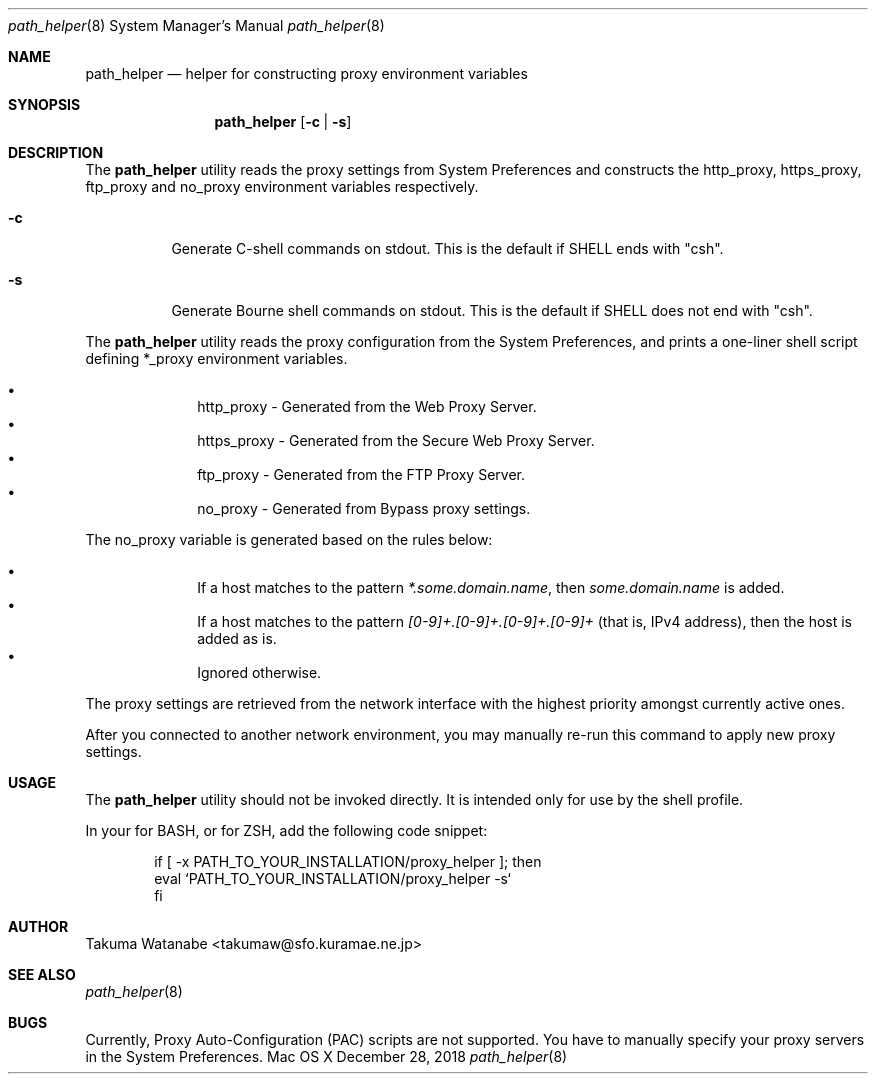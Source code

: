 .\"
.\" Copyright (c) 2018 Takuma Watanabe.  All rights reserved.
.\"
.Dd December 28, 2018
.Dt path_helper 8
.Os "Mac OS X"
.Sh NAME
.Nm path_helper
.Nd helper for constructing proxy environment variables
.Sh SYNOPSIS
.Nm
.Op Fl c | Fl s
.Sh DESCRIPTION
The
.Nm
utility reads the proxy settings from System Preferences and constructs the
.Ev http_proxy ,
.Ev https_proxy ,
.Ev ftp_proxy
and
.Ev no_proxy
environment variables respectively.
.Pp
.Bl -tag -width Ds
.It Fl c
Generate C-shell commands on stdout.  This is the default if
.Ev SHELL
ends with "csh".
.It Fl s
Generate Bourne shell commands on stdout.  This is the default if
.Ev SHELL
does not end with "csh".
.El
.Pp
The
.Nm
utility reads the proxy configuration from the System Preferences, and prints a one-liner shell script defining
.Ev *_proxy
environment variables.
.Pp
.Bl -bullet -offset indent -compact
.It
.Ev http_proxy \- Generated from the "Web Proxy Server".
.It
.Ev https_proxy \- Generated from the "Secure Web Proxy Server".
.It
.Ev ftp_proxy \- Generated from the "FTP Proxy Server".
.It
.Ev no_proxy \- Generated from "Bypass proxy settings".
.El
.Pp
The
.Ev no_proxy
variable is generated based on the rules below:
.Pp
.Bl -bullet -offset indent -compact
.It
If a host matches to the pattern \fI*.some.domain.name\fP, then \fIsome.domain.name\fP is added.
.It
If a host matches to the pattern \fI[0-9]+.[0-9]+.[0-9]+.[0-9]+\fP (that is, IPv4 address), then the host is added as is.
.It
Ignored otherwise.
.El
.Pp
The proxy settings are retrieved from the network interface with the highest priority amongst currently active ones.
.Pp
After you connected to another network environment, you may manually re-run this command to apply new proxy settings.
.Sh USAGE
The
.Nm 
utility should not be invoked directly.
It is intended only for use by the shell profile.
.Pp
In your
.I /etc/profile
for BASH, or
.I /etc/zprofile
for ZSH, add the following code snippet:
.Pp
.Bd -literal -offset indent
if [ -x PATH_TO_YOUR_INSTALLATION/proxy_helper ]; then
    eval `PATH_TO_YOUR_INSTALLATION/proxy_helper -s`
fi
.Ed
.Sh AUTHOR
Takuma Watanabe <takumaw@sfo.kuramae.ne.jp>
.Sh SEE ALSO
.Xr path_helper 8
.Sh BUGS
Currently, Proxy Auto-Configuration (PAC) scripts are not supported.
You have to manually specify your proxy servers in the System Preferences.